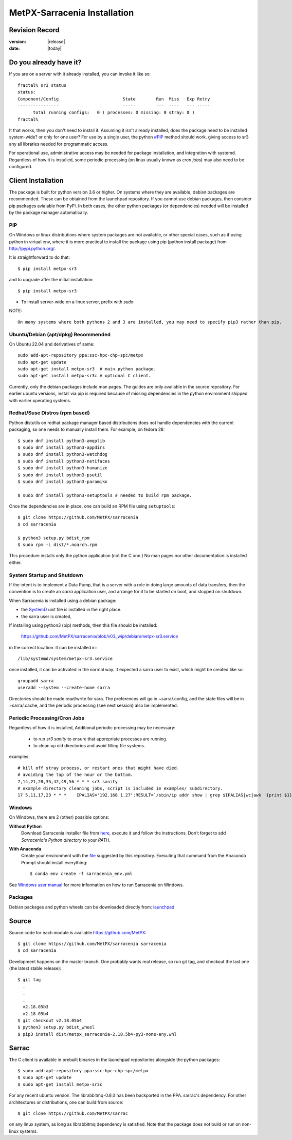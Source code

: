 
==============================
 MetPX-Sarracenia Installation
==============================


Revision Record
---------------

:version: |release|
:date: |today|

Do you already have it?
-----------------------

If you are on a server with it already installed, you can invoke it like so::

    fractal% sr3 status
    status: 
    Component/Config                         State        Run  Miss   Exp Retry
    ----------------                         -----        ---  ----   --- -----
          total running configs:   0 ( processes: 0 missing: 0 stray: 0 )
    fractal%

It that works, then you don't need to install it. Assuming it isn't already
installed, does the package need to be installed system-wide? or only for 
one user?  For use by a single user, the python `<#PIP>`_ method should work,
giving access to sr3 any all libraries needed for programmatic access.

For operational use, administrative access may be needed for package installation,
and integration with systemd. Regardless of how it is installed, some periodic
processing (on linux usually known as *cron jobs*) may also need to be configured.



Client Installation
-------------------

The package is built for python version 3.6 or higher. On systems where
they are available, debian packages are recommended. These can be obtained from the 
launchpad repository. If you cannot use debian packages, then consider pip packages 
avialable from PyPI. In both cases, the other python packages (or dependencies) needed
will be installed by the package manager automatically.

PIP
~~~

On Windows or linux distributions where system packages are not 
available, or other special cases, such as if using python in virtual env, where
it is more practical to install the package using pip (python install package) 
from `<http://pypi.python.org/>`_.

It is straightforward to do that::

  $ pip install metpx-sr3

and to upgrade after the initial installation::

  $ pip install metpx-sr3

* To install server-wide on a linux server, prefix with *sudo*

NOTE:: 

  On many systems where both pythons 2 and 3 are installed, you may need to specify pip3 rather than pip.


Ubuntu/Debian (apt/dpkg) **Recommended**
~~~~~~~~~~~~~~~~~~~~~~~~~~~~~~~~~~~~~~~~

On Ubuntu 22.04 and derivatives of same::

  sudo add-apt-repository ppa:ssc-hpc-chp-spc/metpx
  sudo apt-get update
  sudo apt-get install metpx-sr3  # main python package.
  sudo apt-get install metpx-sr3c # optional C client.

Currently, only the debian packages include man pages.  The guides are only 
available in the source repository. For earlier ubuntu versions, install 
via pip is required because of missing dependencies in the python environment 
shipped with earlier operating systems.

Redhat/Suse Distros (rpm based)
~~~~~~~~~~~~~~~~~~~~~~~~~~~~~~~

Python distutils on redhat package manager based distributions does not handle dependencies
with the current packaging, so one needs to manually install them.
For example, on fedora 28::
 
  $ sudo dnf install python3-amqplib
  $ sudo dnf install python3-appdirs
  $ sudo dnf install python3-watchdog
  $ sudo dnf install python3-netifaces
  $ sudo dnf install python3-humanize
  $ sudo dnf install python3-psutil
  $ sudo dnf install python3-paramiko   

  $ sudo dnf install python3-setuptools # needed to build rpm package.


Once the dependencies are in place, one can build an RPM file using ``setuptools``::

  $ git clone https://github.com/MetPX/sarracenia
  $ cd sarracenia

  $ python3 setup.py bdist_rpm
  $ sudo rpm -i dist/*.noarch.rpm

This procedure installs only the python application (not the C one.)
No man pages nor other documentation is installed either.


System Startup and Shutdown
~~~~~~~~~~~~~~~~~~~~~~~~~~~

If the intent is to implement a Data Pump, that is a server with a role in doing
large amounts of data transfers, then the convention is to create an *sarra* application
user, and arrange for it to be started on boot, and stopped on shutdown.

When Sarracenia is installed using a debian package:

* the `SystemD <https://systemd.io>`_ unit file is installed in the right place. 
* the sarra user is created,

If installing using python3 (pip) methods, then this file should be installed:

    https://github.com/MetPX/sarracenia/blob/v03_wip/debian/metpx-sr3.service

in the correct location. It can be installed in::

    /lib/systemd/system/metpx-sr3.service

once installed, it can be activated in the normal way. It expected a sarra user
to exist, which might be created like so::

   groupadd sarra
   useradd --system --create-home sarra

Directories should be made read/write for sara.  The preferences will go in 
~sarra/.config, and the state files will be in ~sarra/.cache, and the 
periodic processing (see next session) also be implemented.


Periodic Processing/Cron Jobs
~~~~~~~~~~~~~~~~~~~~~~~~~~~~~

Regardless of how it is installed, Additional periodic processing may be necessary:

  * to run *sr3 sanity* to ensure that appropriate processes are running.
  * to clean up old directories and avoid filling file systems.

examples::

  # kill off stray process, or restart ones that might have died. 
  # avoiding the top of the hour or the bottom.
  7,14,21,28,35,42,49,56 * * * sr3 sanity
  # example directory cleaning jobs, script is included in examples/ subdirectory.
  17 5,11,17,23 * * *    IPALIAS='192.168.1.27';RESULT=`/sbin/ip addr show | grep $IPALIAS|wc|awk '{print $1}'`; if [ $RESULT -eq 1 ]; then tools/old_hour_dirs.py 6 /Projects/web_root ; fi  






Windows
~~~~~~~

On Windows, there are 2 (other) possible options:

**Without Python**
 Download Sarracenia installer file from `here <https://hpfx.collab.science.gc.ca/~pas037/Sarracenia_Releases>`_,
 execute it and follow the instructions.
 Don't forget to add *Sarracenia's Python directory* to your *PATH*.

**With Anaconda**
 Create your environment with the `file <../windows/sarracenia_env.yml>`_ suggested by this repository.
 Executing that command from the Anaconda Prompt should install everything::

  $ conda env create -f sarracenia_env.yml

See `Windows user manual <Windows.rst>`_ for more information on how to run Sarracenia on Windows.

Packages
~~~~~~~~

Debian packages and python wheels can be downloaded directly 
from: `launchpad <https://launchpad.net/~ssc-hpc-chp-spc/+archive/ubuntu/metpx/+packages>`_


Source
------

Source code for each module is available `<https://github.com/MetPX>`_::

  $ git clone https://github.com/MetPX/sarracenia sarracenia
  $ cd sarracenia

Development happens on the master branch.  One probably wants real release,
so run git tag, and checkout the last one (the latest stable release)::

  $ git tag
    .
    .
    .
    v2.18.05b3
    v2.18.05b4
  $ git checkout v2.18.05b4
  $ python3 setup.py bdist_wheel
  $ pip3 install dist/metpx_sarracenia-2.18.5b4-py3-none-any.whl



Sarrac
------

The C client is available in prebuilt binaries in the launchpad repositories alongside the python packages::

  $ sudo add-apt-repository ppa:ssc-hpc-chp-spc/metpx
  $ sudo apt-get update
  $ sudo apt-get install metpx-sr3c 

For any recent ubuntu version. The librabbitmq-0.8.0 has been backported in the PPA.
sarrac's dependency. For other architectures or distributions, one can build from source::

  $ git clone https://github.com/MetPX/sarrac 

on any linux system, as long as librabbitmq dependency is satisfied. Note that the package does
not build or run on non-linux systems.

